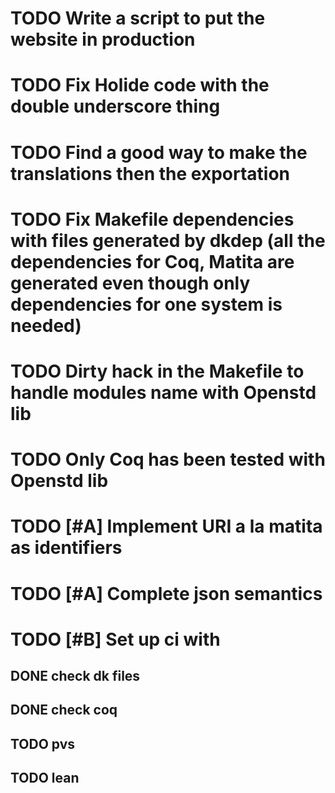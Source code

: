 * TODO Write a script to put the website in production
* TODO Fix Holide code with the double underscore thing
* TODO Find a good way to make the translations then the exportation
* TODO Fix Makefile dependencies with files generated by dkdep (all the dependencies for Coq, Matita are generated even though only dependencies for one system is needed)
* TODO Dirty hack in the Makefile to handle modules name with Openstd lib
* TODO Only Coq has been tested with Openstd lib
* TODO [#A] Implement URI a la matita as identifiers
* TODO [#A] Complete json semantics
* TODO [#B] Set up ci with
** DONE check dk files
** DONE check coq
** TODO pvs
** TODO lean
